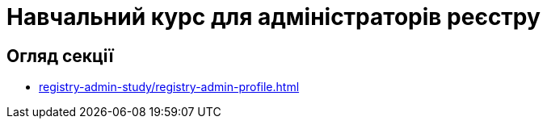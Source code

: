
= Навчальний курс для адміністраторів реєстру

== Огляд секції

* xref:registry-admin-study/registry-admin-profile.adoc[]

